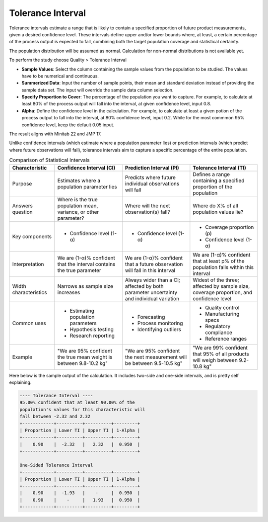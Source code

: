 .. raw:: html

   <style>
      .tight-table td {
             white-space: normal !important;
                       }
                          </style>

Tolerance Interval
------------------

Tolerance intervals estimate a range that is likely to contain a specified proportion of future product measurements, given a desired confidence level. These intervals define upper and/or lower bounds where, at least, a certain percentage of the process output is expected to fall, combining both the target population coverage and statistical certainty.

The population distribution will be assumed as normal. Calculation for non-normal distributions is not available yet.

To perform the study choose Quality > Tolerance Interval

.. image:: images/ti1.png
   :align: center

- **Sample Values**: Select the column containing the sample values from the population to be studied. The values have to be numerical and continuous. 
- **Summerized Data**: Input the number of sample points, their mean and standard deviation instead of providing the sample data set. The input will override the sample data column selection.
- **Specify Proportion to Cover**: The percentage of the population you want to capture. For example, to calculate at least 80% of the process output will fall into the interval, at given confidence level, input 0.8.
- **Alpha**: Define the confidence level in the calculation. For example, to calculate at least a given potion of the process output to fall into the interval, at 80% confidence level, input 0.2. While for the most commmon 95% confidence level, keep the default 0.05 input.
  
The result aligns with Minitab 22 and JMP 17.


Unlike confidence intervals (which estimate where a population parameter lies) or prediction intervals (which predict where future observations will fall), tolerance intervals aim to capture a specific percentage of the entire population.


.. list-table:: Comparison of Statistical Intervals
   :header-rows: 1
   :widths: 20 30 30 30
   :class: tight-table

   * - Characteristic
     - Confidence Interval (CI)
     - Prediction Interval (PI)
     - Tolerance Interval (TI)
   * - Purpose
     - Estimates where a population parameter lies
     - Predicts where future individual observations will fall
     - Defines a range containing a specified proportion of the population
   * - Answers question
     - Where is the true population mean, variance, or other parameter?
     - Where will the next observation(s) fall?
     - Where do X% of all population values lie?
   * - Key components
     - - Confidence level (1-α)
     - - Confidence level (1-α)
     - - Coverage proportion (p)
       - Confidence level (1-α)
   * - Interpretation
     - We are (1-α)% confident that the interval contains the true parameter
     - We are (1-α)% confident that a future observation will fall in this interval
     - We are (1-α)% confident that at least p% of the population falls within this interval
   * - Width characteristics
     - Narrows as sample size increases
     - Always wider than a CI; affected by both parameter uncertainty and individual variation
     - Widest of the three; affected by sample size, coverage proportion, and confidence level
   * - Common uses
     - - Estimating population parameters
       - Hypothesis testing
       - Research reporting
     - - Forecasting
       - Process monitoring
       - Identifying outliers
     - - Quality control
       - Manufacturing specs
       - Regulatory compliance
       - Reference ranges
   * - Example
     - "We are 95% confident the true mean weight is between 9.8-10.2 kg"
     - "We are 95% confident the next measurement will be between 9.5-10.5 kg"
     - "We are 99% confident that 95% of all products will weigh between 9.2-10.8 kg"

Here below is the sample output of the calculation. It includes two-side and one-side intervals, and is pretty self explaining. 
     
.. code:: none

  ---- Tolerance Interval ----
  95.00% confident that at least 90.00% of the 
  population's values for this characteristic will 
  fall between -2.32 and 2.32
  +------------+----------+----------+---------+
  | Proportion | Lower TI | Upper TI | 1-Alpha |
  +------------+----------+----------+---------+
  |    0.90    |  -2.32   |   2.32   |  0.950  |
  +------------+----------+----------+---------+
  
  One-Sided Tolerance Interval
  +------------+----------+----------+---------+
  | Proportion | Lower TI | Upper TI | 1-Alpha |
  +------------+----------+----------+---------+
  |    0.90    |  -1.93   |    -     |  0.950  |
  |    0.90    |    -     |   1.93   |  0.950  |
  +------------+----------+----------+---------+



